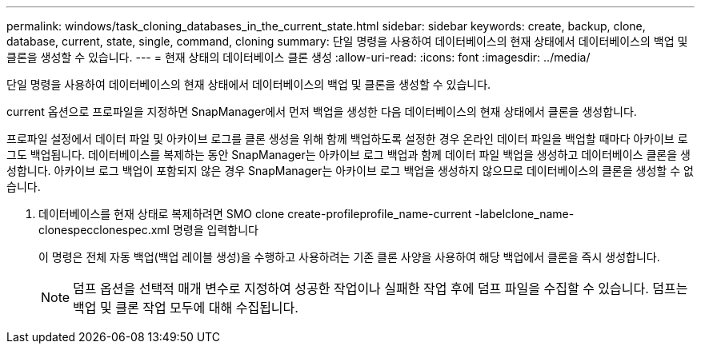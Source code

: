 ---
permalink: windows/task_cloning_databases_in_the_current_state.html 
sidebar: sidebar 
keywords: create, backup, clone, database, current, state, single, command, cloning 
summary: 단일 명령을 사용하여 데이터베이스의 현재 상태에서 데이터베이스의 백업 및 클론을 생성할 수 있습니다. 
---
= 현재 상태의 데이터베이스 클론 생성
:allow-uri-read: 
:icons: font
:imagesdir: ../media/


[role="lead"]
단일 명령을 사용하여 데이터베이스의 현재 상태에서 데이터베이스의 백업 및 클론을 생성할 수 있습니다.

current 옵션으로 프로파일을 지정하면 SnapManager에서 먼저 백업을 생성한 다음 데이터베이스의 현재 상태에서 클론을 생성합니다.

프로파일 설정에서 데이터 파일 및 아카이브 로그를 클론 생성을 위해 함께 백업하도록 설정한 경우 온라인 데이터 파일을 백업할 때마다 아카이브 로그도 백업됩니다. 데이터베이스를 복제하는 동안 SnapManager는 아카이브 로그 백업과 함께 데이터 파일 백업을 생성하고 데이터베이스 클론을 생성합니다. 아카이브 로그 백업이 포함되지 않은 경우 SnapManager는 아카이브 로그 백업을 생성하지 않으므로 데이터베이스의 클론을 생성할 수 없습니다.

. 데이터베이스를 현재 상태로 복제하려면 SMO clone create-profileprofile_name-current -labelclone_name-clonespecclonespec.xml 명령을 입력합니다
+
이 명령은 전체 자동 백업(백업 레이블 생성)을 수행하고 사용하려는 기존 클론 사양을 사용하여 해당 백업에서 클론을 즉시 생성합니다.

+

NOTE: 덤프 옵션을 선택적 매개 변수로 지정하여 성공한 작업이나 실패한 작업 후에 덤프 파일을 수집할 수 있습니다. 덤프는 백업 및 클론 작업 모두에 대해 수집됩니다.


